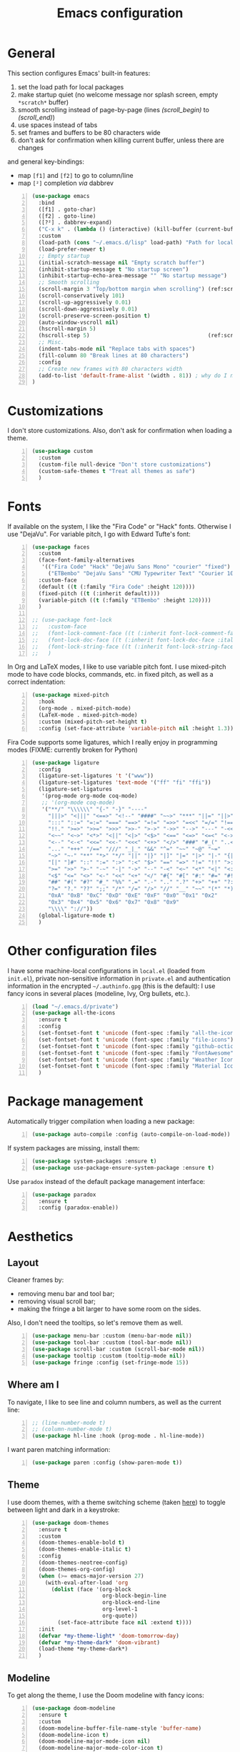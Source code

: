 #+title: Emacs configuration

* General

This section configures Emacs' built-in features:
1. set the load path for local packages
2. make startup quiet (no welcome message nor splash screen, empty =*scratch*= buffer)
3. smooth scrolling instead of page-by-page (lines [[(scroll_begin)]] to [[(scroll_end)]])
4. use spaces instead of tabs
5. set frames and buffers to be 80 characters wide
6. don't ask for confirmation when killing current buffer, unless there are changes
and general key-bindings:
- map =[f1]= and =[f2]= to go to column/line
- map =[²]= completion /via/ dabbrev
#+begin_src emacs-lisp +n
  (use-package emacs
    :bind
    ([f1] . goto-char)
    ([f2] . goto-line)
    ([?²] . dabbrev-expand)
    ("C-x k" . (lambda () (interactive) (kill-buffer (current-buffer))))
    :custom
    (load-path (cons "~/.emacs.d/lisp" load-path) "Path for local packages")
    (load-prefer-newer t)
    ;; Empty startup
    (initial-scratch-message nil "Empty scratch buffer")
    (inhibit-startup-message t "No startup screen")
    (inhibit-startup-echo-area-message "" "No startup message")
    ;; Smooth scrolling
    (scroll-margin 3 "Top/bottom margin when scrolling") (ref:scroll_begin)
    (scroll-conservatively 101)
    (scroll-up-aggressively 0.01)
    (scroll-down-aggressively 0.01)
    (scroll-preserve-screen-position t)
    (auto-window-vscroll nil)
    (hscroll-margin 5)
    (hscroll-step 5)                                     (ref:scroll_end)
    ;; Misc.
    (indent-tabs-mode nil "Replace tabs with spaces")
    (fill-column 80 "Break lines at 80 characters")
    :config
    ;; Create new frames with 80 characters width
    (add-to-list 'default-frame-alist '(width . 81)) ; why do I need 81 here?
  )
#+end_src

* Customizations

I don't store customizations. Also, don't ask for confirmation when loading a theme.
#+begin_src emacs-lisp +n
  (use-package custom
    :custom
    (custom-file null-device "Don't store customizations")
    (custom-safe-themes t "Treat all themes as safe")
    )
#+end_src

* Fonts

If available on the system, I like the "Fira Code" or "Hack" fonts. Otherwise I use "DejaVu". For variable pitch, I go with Edward Tufte's font:
#+begin_src emacs-lisp +n
  (use-package faces
    :custom
    (face-font-family-alternatives
     '(("Fira Code" "Hack" "DejaVu Sans Mono" "courier" "fixed")
       ("ETBembo" "DejaVu Sans" "CMU Typewriter Text" "Courier 10 Pitch")))
    :custom-face
    (default ((t (:family "Fira Code" :height 120))))
    (fixed-pitch ((t (:inherit default))))
    (variable-pitch ((t (:family "ETBembo" :height 120))))
    )

  ;; (use-package font-lock
  ;;   :custom-face
  ;;   (font-lock-comment-face ((t (:inherit font-lock-comment-face :italic t))))
  ;;   (font-lock-doc-face ((t (:inherit font-lock-doc-face :italic t))))
  ;;   (font-lock-string-face ((t (:inherit font-lock-string-face :italic t))))
  ;;   )
#+end_src

In Org and LaTeX modes, I like to use variable pitch font. I use mixed-pitch mode to have code blocks, commands, etc. in fixed pitch, as well as a correct indentation:
#+begin_src emacs-lisp +n
  (use-package mixed-pitch
    :hook
    (org-mode . mixed-pitch-mode)
    (LaTeX-mode . mixed-pitch-mode)
    :custom (mixed-pitch-set-height t)
    :config (set-face-attribute 'variable-pitch nil :height 1.3))
#+end_src

Fira Code supports some ligatures, which I really enjoy in programming modes (FIXME: currently broken for Python)
#+begin_src emacs-lisp +n
  (use-package ligature
    :config
    (ligature-set-ligatures 't '("www"))
    (ligature-set-ligatures 'text-mode '("ff" "fi" "ffi"))
    (ligature-set-ligatures
     '(prog-mode org-mode coq-mode)
     ;; '(org-mode coq-mode)
     '("**/" "\\\\\\" "{-" "-}" "----"
       "|||>" "<|||" "<==>" "<!--" "####" "~~>" "***" "||=" "||>"
       ":::" "::=" "=:=" "===" "==>" "=!=" "=>>" "=<<" "=/=" "!=="
       "!!." ">=>" ">>=" ">>>" ">>-" ">->" "->>" "-->" "---" "-<<"
       "<~~" "<~>" "<*>" "<||" "<|>" "<$>" "<==" "<=>" "<=<" "<->"
       "<--" "<-<" "<<=" "<<-" "<<<" "<+>" "</>" "###" "#_(" "..<"
       "..." "+++" "/==" "///" "_|_" "&&" "^=" "~~" "~@" "~="
       "~>" "~-" "**" "*>" "*/" "||" "|}" "|]" "|=" "|>" "|-" "{|"
       "[|" "]#" "::" ":=" ":>" ":<" "$>" "==" "=>" "!=" "!!" ">:"
       ">=" ">>" ">-" "-~" "-|" "->" "--" "-<" "<~" "<*" "<|" "<:"
       "<$" "<=" "<>" "<-" "<<" "<+" "</" "#{" "#[" "#:" "#=" "#!"
       "##" "#(" "#?" "#_" "%%" ".=" ".-" ".." ".?" "+>" "++" "?:"
       "?=" "?." "??" ";;" "/*" "/=" "/>" "//" "__" "~~" "(*" "*)"
       "0xA" "0xB" "0xC" "0xD" "0xE" "0xF" "0x0" "0x1" "0x2"
       "0x3" "0x4" "0x5" "0x6" "0x7" "0x8" "0x9"
       "\\\\" "://"))
    (global-ligature-mode t)
    )
#+end_src

* Other configuration files

I have some machine-local configurations in =local.el= (loaded from =init.el=), private non-sensitive information in =private.el= and authentication information in the encrypted =~/.authinfo.gpg= (this is the default):
I use fancy icons in several places (modeline, Ivy, Org bullets, etc.).
#+begin_src emacs-lisp +n
  (load "~/.emacs.d/private")
  (use-package all-the-icons
    :ensure t
    :config
    (set-fontset-font t 'unicode (font-spec :family "all-the-icons") nil 'append)
    (set-fontset-font t 'unicode (font-spec :family "file-icons") nil 'append)
    (set-fontset-font t 'unicode (font-spec :family "github-octicons") nil 'append)
    (set-fontset-font t 'unicode (font-spec :family "FontAwesome") nil 'append)
    (set-fontset-font t 'unicode (font-spec :family "Weather Icons") nil 'append)
    (set-fontset-font t 'unicode (font-spec :family "Material Icons") nil 'append)
    )
#+end_src

* Package management
Automatically trigger compilation when loading a new package:
#+begin_src emacs-lisp +n
  (use-package auto-compile :config (auto-compile-on-load-mode))
#+end_src
If system packages are missing, install them:
#+begin_src emacs-lisp +n
  (use-package system-packages :ensure t)
  (use-package use-package-ensure-system-package :ensure t)
#+end_src
Use =paradox= instead of the default package management interface:
#+begin_src emacs-lisp +n
  (use-package paradox
    :ensure t
    :config (paradox-enable))
#+end_src

* Aesthetics
** Layout

Cleaner frames by:
- removing menu bar and tool bar;
- removing visual scroll bar;
- making the fringe a bit larger to have some room on the sides.
Also, I don't need the tooltips, so let's remove them as well.
#+begin_src emacs-lisp +n
  (use-package menu-bar :custom (menu-bar-mode nil))
  (use-package tool-bar :custom (tool-bar-mode nil))
  (use-package scroll-bar :custom (scroll-bar-mode nil))
  (use-package tooltip :custom (tooltip-mode nil))
  (use-package fringe :config (set-fringe-mode 15))
#+end_src

** Where am I
To navigate, I like to see line and column numbers, as well as the current line:
#+begin_src emacs-lisp +n
  ;; (line-number-mode t)
  ;; (column-number-mode t)
  (use-package hl-line :hook (prog-mode . hl-line-mode))
#+end_src
I want paren matching information:
#+begin_src emacs-lisp +n
  (use-package paren :config (show-paren-mode t))
#+end_src

** Theme
I use doom themes, with a theme switching scheme (taken [[https://github.com/habamax/.emacs.d/blob/master/lisp/haba-appearance.el][here]]) to
toggle between light and dark in a keystroke:
#+begin_src emacs-lisp +n
  (use-package doom-themes
    :ensure t
    :custom
    (doom-themes-enable-bold t)
    (doom-themes-enable-italic t)
    :config
    (doom-themes-neotree-config)
    (doom-themes-org-config)
    (when (>= emacs-major-version 27)
      (with-eval-after-load 'org
        (dolist (face '(org-block
                        org-block-begin-line
                        org-block-end-line
                        org-level-1
                        org-quote))
          (set-face-attribute face nil :extend t))))
    :init
    (defvar *my-theme-light* 'doom-tomorrow-day)
    (defvar *my-theme-dark* 'doom-vibrant)
    (load-theme *my-theme-dark*)
    )
#+end_src

** Modeline

To get along the theme, I use the Doom modeline with fancy icons:
#+begin_src emacs-lisp +n
  (use-package doom-modeline
    :ensure t
    :custom
    (doom-modeline-buffer-file-name-style 'buffer-name)
    (doom-modeline-icon t)
    (doom-modeline-major-mode-icon nil)
    (doom-modeline-major-mode-color-icon t)
    (doom-modeline-buffer-state-icon t)
    (doom-modeline-buffer-modification-icon nil)
    ;; (doom-modeline-enable-word-count t)
    (doom-modeline-buffer-encoding nil)
    (doom-modeline-env-python-executable "python3")
    (doom-modeline-bar-width 1)
    (doom-modeline-mu4e t)
    :hook (after-init . doom-modeline-mode)
    )
#+end_src

To hide the modeline:
#+begin_src emacs-lisp +n
  (use-package hide-mode-line
    :ensure t
    :bind (("C-x _" . hide-mode-line-mode))
    )
#+end_src

* General behavior and tools

** Files
I don't want emacs to fill my directories with save files, so I store them to a spacific place (/e.g./: =~/.emacs.d/backups=). Also, I hate trailing white space, so I remove it on save:
#+begin_src emacs-lisp +n
  (use-package files
    :hook
    (before-save . delete-trailing-whitespace)
    :bind
    ([f5] . (lambda () (interactive) (revert-buffer nil t nil)))
    :custom
    (require-final-newline t)
    (backup-by-copying t)
    (backup-directory-alist
     `((".*" . ,(expand-file-name
                 (concat user-emacs-directory "backups")))))
    (delete-old-versions t)
    (kept-new-versions 6)
    (kept-old-versions 2)
    (version-control t))
#+end_src

** History
I keep an history of recent files/commands:
#+begin_src emacs-lisp +n
  (use-package savehist
    :ensure t
    :custom
    (savehist-file "~/.emacs-history")
    (savehist-length 1000)
    :config
    (savehist-mode +1))
#+end_src

** Key bindings
Making it easier to discover Emacs key presses.
#+begin_src emacs-lisp +n
  (use-package which-key
    :ensure t
    :diminish which-key-mode
    :init (which-key-mode)
    :custom
    (which-key-idle-delay 1.0)
    (which-key-idle-secondary-delay 0.05)
    :config
    (which-key-setup-side-window-bottom)
    )
#+end_src

** Mini-buffer
I want to ignore case in the mini-buffer for filename completion:
#+begin_src emacs-lisp +n
  (use-package minibuffer
    :custom
    (read-file-name-completion-ignore-case t)
    )
#+end_src

Replace usual commands by Ivy/Counsel/Swiper to have better, fuzzy completion:
#+begin_src emacs-lisp +n
  (use-package ivy
    :ensure t
    :bind
    ("C-s" . swiper)
    :custom
    (ivy-use-virtual-buffers t)
    (ivy-height 20)
    (ivy-count-format "")
    (ivy-initial-inputs-alist nil)
    (ivy-extra-directories nil)
    :config
    (ivy-mode 1)
    (counsel-mode 1)
    (setq ivy-re-builders-alist '((t . ivy--regex-ignore-order)))
    )
#+end_src

Also drop-in some fancy icons whenever possible...
#+begin_src emacs-lisp +n
  (use-package all-the-icons-ivy
    :ensure t
    :init (add-hook 'after-init-hook 'all-the-icons-ivy-setup)
    )
#+end_src

Making Ivy lists a bit more informative:
#+begin_src emacs-lisp +n
  (use-package ivy-rich
    :ensure t
    :after (ivy counsel)
    :custom
    (ivy-rich-path-style 'abbrev)
    :config
    (ivy-rich-project-root-cache-mode 1)
    (ivy-rich-mode 1)
    )

  (use-package all-the-icons-ivy-rich
    :ensure t
    :after (ivy-rich)
    :config (all-the-icons-ivy-rich-mode 1)
    )
#+end_src

** Completion
I use Company for completion, with an on-demand setup:
#+begin_src emacs-lisp +n
  (use-package company
    :ensure t
    :hook (after-init . global-company-mode)
    :bind
    (("C-<tab>" . company-complete)
     :map company-active-map
     ("<tab>" . company-complete-common-or-cycle))
    :custom
    (company-idle-delay nil "on-demand completion")
    (company-minimum-prefix-length 0)
    (company-show-numbers t)
    (company-selection-wrap-around t)
    )
#+end_src

** Useful shortcuts with Crux
The Crux package provides some useful functions for line, buffer of file manipulation. I map a few of those functions to the suggested key combinations:
#+begin_src emacs-lisp +n
  (use-package crux
    :ensure t
    :bind
    (("C-a" . crux-move-beginning-of-line)
     ("C-c o" . crux-open-with)
     ("C-c r" . crux-rename-file-and-buffer)
     )
    )
#+end_src

** Window navigation
Move around with M-<up>, M-<down>, M-<left> and M-<right>, using windmove (set Meta as a prefix)
#+begin_src emacs-lisp +n
  (use-package windmove
    :config (windmove-default-keybindings 'meta)
    )
#+end_src

** Parentheses navigation
Using smartparens to navigate s-expressions:
#+begin_src emacs-lisp +n
  (use-package smartparens-config
    :ensure smartparens
    :commands
    (smartparens-mode sp-with-modes sp-local-pair sp-pair)
    :hook ((conf-mode text-mode prog-mode) . smartparens-mode)
    :config
    (sp-local-pair 'minibuffer-inactive-mode "'" nil :actions nil)
    :bind
    (:map sp-keymap
          ("C-M-f"     . sp-forward-sexp)
          ("C-M-b"     . sp-backward-sexp)
          ("C-F"       . sp-forward-symbol)
          ("C-B"       . sp-backward-symbol)
          ("C-M-n"     . sp-next-sexp)
          ("C-M-p"     . sp-previous-sexp)
          ("C-M-a"     . sp-beginning-of-sexp)
          ("C-M-e"     . sp-end-of-sexp)
          ("C-M-k"     . sp-kill-sexp)
          ("C-M-w"     . sp-copy-sexp)
          ("C-c s u"   . sp-up-sexp)
          ("C-c s d"   . sp-down-sexp)
          ("C-c s t"   . sp-prefix-tag-object)
          ("C-c s p"   . sp-prefix-pair-object)
          ("C-c s c"   . sp-convolute-sexp)
          ("C-c s a"   . sp-absorb-sexp)
          ("C-c s e"   . sp-emit-sexp)
          ("C-c s p"   . sp-add-to-previous-sexp)
          ("C-c s n"   . sp-add-to-next-sexp)
          ("C-c s j"   . sp-join-sexp)
          ("C-c s s"   . sp-split-sexp)
          ("C-c s ("   . sp-wrap-round)
          ("C-c s ["   . sp-wrap-square)
          ("C-c s {"   . sp-wrap-curly)
          ("C-c ("     . sp-wrap-round)
          ("C-c ["     . sp-wrap-square)
          ("C-c {"     . sp-wrap-curly)
          ("M-("       . sp-backward-unwrap-sexp)
          ("M-)"       . sp-unwrap-sexp)
          ("C-M-right" . sp-forward-slurp-sexp)
          ("C-s-right" . sp-forward-barf-sexp)
          ("C-M-left"  . sp-backward-slurp-sexp)
          ("C-s-left"  . sp-backward-barf-sexp)
          )
    :diminish smartparens-mode)
    ;;  "C-M-t" 'sp-transpose-sexp
    ;;  "M-D" 'sp-splice-sexp
    ;;  "C-M-[" 'sp-select-previous-thing
    ;;  "C-M-]" 'sp-select-next-thing

#+end_src

** Directory navigation
Now and then, it is useful to navigate files in a directory tree. I do this with =neotree=, which I bind to =[f3]=:
#+begin_src emacs-lisp +n
  (use-package neotree
    :ensure t
    :bind ([f3] . neotree-toggle)
    :config
    (doom-themes-neotree-config)
    )
#+end_src

Set up dired to be used as a file chooser for e-mail attachments:
#+begin_src emacs-lisp +n
  (use-package dired
    :hook (dired-mode . turn-on-gnus-dired-mode)
    )
#+end_src

** Cursors
In some occasions, like refactoring, having multiple cursors visually helps:
#+begin_src emacs-lisp +n
  (use-package multiple-cursors
    :ensure t
    :bind
    (("C->" . mc/mark-next-like-this)
     ("C-<" . mc/mark-previous-like-this)
     ("C-* C-*" . mc/mark-all-like-this)
     ("C-* C-a" . mc/edit-beginnings-of-lines)
     ("C-* C-e" . mc/edit-ends-of-lines)
     ("C-* C-i" . mc/insert-numbers))
    )
#+end_src

** Snippets

Quickly get the boiler-plate code by using code snippets:
#+begin_src emacs-lisp +n
  (use-package yasnippet
    :ensure t
    :hook ((prog-mode  . yas-minor-mode)
           (org-mode   . yas-minor-mode)
           (latex-mode . yas-minor-mode))
    :config
    (use-package yasnippet-snippets :ensure t)
    (yas-reload-all)
    )
#+end_src

** Pop-up shell

=[C--t]= toggles a true terminal in a pop-up window below:
#+begin_src emacs-lisp +n
  (use-package shell-pop
    :ensure t
    :custom
    (shell-pop-universal-key "C-s-t")
    (shell-pop-shell-type
     (quote ("ansi-term" "*ansi-term*" (lambda nil (ansi-term shell-pop-term-shell)))))
    (shell-pop-term-shell "/bin/bash")
    (shell-pop-window-size 30)
    (shell-pop-full-span t)
    (shell-pop-position "bottom")
    (shell-pop-autocd-to-working-dir t)
    )
#+end_src

* Org

Define some prettification symbols for todos and blocks:
#+begin_src emacs-lisp +n
  (defun org-pretty-marking ()
    "Beautify Org structure"
    (setq prettify-symbols-alist
          '(("[ ]" . "") ("[X]" . "") ("[-]" . "")
            ("#+begin_src" . "⌜") ("#+end_src" . "⌞")
            ("#+begin_quote" . "") ("#+end_quote" . "")
            ("TODO" . "") ("DONE" . "") ("STARTED" . "")
            ("WAITING" . "") ("HOLD" . "") ("CANCELLED" . "")
            ("ISSUE" . "") ("BRANCH" . "") ("FORK" . "")
            ("PR" . "") ("MERGED" . "")
            ("WRITING" . "") ("WRITE" . "")))
    (prettify-symbols-mode)
    )
#+end_src

Main Org-mode setup:
#+begin_src emacs-lisp +n
  (use-package org
    :bind
    (("C-c l" . org-store-link)
     ("C-c a" . org-agenda)
     ("C-c c" . org-capture))
    :hook
    (org-mode . org-pretty-marking)
    :custom
    (org-src-fontify-natively t "Colorize code in code blocks")
    (org-src-tab-acts-natively t "Tab in code blocks acts as expected")
    (org-src-window-setup 'current-window "Where to edit code blocks (C-')")
    (org-startup-indented t "Indent according to structure")
    (org-fontify-done-headline t "Dim DONE items")
    (org-hide-emphasis-markers t "Markup symbols are hidden")
    (org-hidden-keywords '(title date author email))
    (org-ellipsis " " "Unfold marker")
    (org-pretty-entities t "Show UTF8 symbols")
    (org-format-latex-options (plist-put org-format-latex-options :scale 1.5))
    (org-image-actual-width nil "Enable resizing image inline preview")
    (org-todo-keywords
     '((sequence "TODO(t)" "STARTED(s)" "|" "DONE(d)")
       (sequence "ISSUE(i)" "FORK(f)" "BRANCH(b)" "PR(p)" "|" "MERGED(m)")
       (sequence "WAITING(w@/!)" "HOLD(h@/!)" "|" "CANCELLED(c@/!)")))
    (org-todo-keyword-faces
     '(("WAITING" . org-warning) ("HOLD" . org-warning)))
    (org-enforce-todo-dependencies t)
    ;; (org-log-done 'time)
    (org-directory "~/cloud/org")
    (org-agenda-files '("~/cloud/org"))
    (org-default-notes-file "~/cloud/org/refile.org")
    (org-agenda-include-diary nil)
    (org-agenda-diary-file "~/cloud/org/diary.org")
    (org-refile-targets (quote ((nil :maxlevel . 4)
                                (org-agenda-files :maxlevel . 4))))
    (org-refile-allow-creating-parent-nodes (quote confirm))
    (org-refile-use-outline-path t)
    (org-outline-path-complete-in-steps nil)
    :init
    (setq org-agenda-ndays 10
          org-agenda-start-on-weekday nil)
    (setq org-latex-inputenc-alist '(("utf8" . "utf8x")))
    (add-to-list 'org-latex-default-packages-alist '("mathletters" "ucs"))
    (add-to-list 'org-latex-packages-alist '("" "minted"))
    (add-to-list 'org-latex-packages-alist '("" "mathpazo"))
    (setq org-latex-listings 'minted
          org-latex-pdf-process
          '("pdflatex -shell-escape -interaction nonstopmode -output-directory %o %f"
            "pdflatex -shell-escape -interaction nonstopmode -output-directory %o %f")
          )
    )
#+end_src

Capture templates are taken from [[http://doc.norang.ca/org-mode.html#OrgFiles][here]].
#+begin_src emacs-lisp +n
  (use-package org-capture
    :custom
    (org-capture-templates
     (quote (("t" "Task" entry (file "~/cloud/org/refile.org")
              "* TODO %?\n%U\n%a\n" :empty-lines 1)
             ("n" "Note" entry (file "~/cloud/org/refile.org")
              "* %? :NOTE:\n%U\n%a\n" :empty-lines 1)
             ("j" "Journal" entry (file+datetree "~/cloud/org/journal.org")
              "* %?\n%U\n" :empty-lines 1)
             ("m" "Meeting" entry (file "~/cloud/org/refile.org")
              "* MEETING with %? :MEETING:\n%U"
              :clock-in t :clock-resume t :empty-lines 1)
             ("p" "Phone call" entry (file "~/cloud/org/refile.org")
              "* PHONE CALL with %? :PHONE:\n%U"
              :clock-in t :clock-resume t :empty-lines 1))))
    )
#+end_src

Holidays where I live:
#+begin_src emacs-lisp +n
  (use-package french-holidays)
  (setq calendar-holidays holiday-french-holidays)
#+end_src

Code blocks:
#+begin_src emacs-lisp +n
  (org-babel-do-load-languages
   'org-babel-load-languages
   '((emacs-lisp . t)
     (ocaml . t)
     (python . t)
     (R . t)))
  (setq org-babel-python-command "python3")
  (setq org-confirm-babel-evaluate nil)
#+end_src

Prettify todo bullets and remove heading stars:
#+begin_src emacs-lisp +n
  (use-package org-superstar
    :ensure t
    :after org
    :hook (org-mode . org-superstar-mode)
    :custom
    (org-superstar-remove-leading-stars t)
    (org-superstar-headline-bullets-list '(" "))
    (org-superstar-todo-bullet-alist
     '(("DONE" . ?) ("TODO" . ?) ("STARTED" . ?)
       ("WAITING" . ?) ("HOLD" . ?) ("CANCELLED" . ?)
       ("ISSUE" . ?) ("BRANCH" . ?) ("FORK" . ?)
       ("PR" . ?) ("MERGED" . ?) ("GITHUB" . ?)
       ("WRITING" . ?) ("WRITE" . ?)))
    (org-superstar-special-todo-items t)
    (org-superstar-leading-bullet ?\s)
    )
#+end_src

Any marking that is masked re-appears when under the cursor:
#+begin_src emacs-lisp +n
  (use-package org-appear
    :ensure t
    :hook (org-mode . org-appear-mode)
    :custom
    (org-appear-autolinks t)
    (org-appear-autosubmarkers t)
    (org-appear-autoentities t)
    (org-appear-autokeywords t)
    )
#+end_src

Prettier tags:
#+begin_src emacs-lisp +n
  (use-package org-pretty-tags
    :ensure t
    :custom
    (org-pretty-tags-surrogate-strings
     '(("audio" . "") ("music" . "") ("video" . "") ("book" . "")
       ("teaching" . "") ("research" . "") ("code" . "")
       ("email" . "") ("message" . "")
       ("car" . "") ("bike" . "")
       ("finances" . "") ("shopping" . "") ("travel" . "")
       ("urgent" . "")
       )
     )
    :config
    (org-pretty-tags-global-mode t)
    )
#+end_src

* Programming

Show hidden symbols under cursor:
#+begin_src emacs-lisp +n
  (use-package prog-mode
    :custom
    (prettify-symbols-unprettify-at-point 'right-edge)
    )
#+end_src

** Compilation
Automatically: kill existing compilation process, save buffers, jump to first error
#+begin_src emacs-lisp +n
  (use-package compile
    :bind
    ([f6] . compile)
    ([f8] . next-error)
    ([shift f8] . previous-error)
    :custom
    (compilation-always-kill t)
    (compilation-ask-about-save nil)
    (compilation-auto-jump-to-first-error t))
#+end_src
** Git
I use Magit for version control management with diff-hl as a diff tool:
#+begin_src emacs-lisp +n
  (use-package magit
    :ensure t
    :bind ("C-x g" . magit-status))

  (use-package magit-todos :ensure t)

  (use-package diff-hl
    :ensure t
    :hook
    (magit-post-refresh . diff-hl-magit-post-refresh)
    (prog-mode . diff-hl-mode))
#+end_src

** Coq
For interactive Coq proving, I use Proof General:
#+begin_src emacs-lisp +n
  (use-package proof-general
    :mode ("\\.v\\'" . coq-mode)
    :custom
    (proof-splash-enable nil)
    (proof-sticky-errors t)
    )
#+end_src
For convenience, I also use =company-coq=, with an extended symbols list:
#+begin_src emacs-lisp +n
  (use-package company-coq
    :ensure t
    :commands (company-coq-mode)
    :hook (coq-mode . company-coq-mode)
    :custom
    (company-coq-disabled-features '(hello company-defaults))
    (coq-compile-before-require t)
    :config
    (setq
     coq-symbols-list
     (lambda ()
       (setq-local prettify-symbols-alist
                   '((":=" . ?≜) ("Proof." . ?∵) ("~" . ?¬) ("empty" . ?Ø)
                     ("*" . ?×) ("\\in" . ?\u220A) ("~exists" . ?\u2204)
                     ("Qed." . ?■) ("Defined." . ?□)
                     ("==>*" . (?\u27F9 (Br . Bl) ?*))
                     ("=?" . ?\u225F) ("<=?" . (?\u2264 (Br . Bl) ??))
                     ("\\|" . ?\u21D3) ("[|" . ?\u27E6) ("|]" . ?\u27E7)
                     ("\\(" . ?\u27E8) ("\\)" . ?\u27E9)
                     ("\\:" . ?\u2236) ("|=" . ?\u22A7) ("|->" . ?\u21A6)
                     ("Gamma'" . (?Γ (Br . Bl) ?'))
                     ("Gamma''" . (?Γ (Br . Bl) ?' (Br . Bl) ?'))
                     ("Gamma0" . (?Γ (Br . Bl) ?0))
                     ("Gamma1" . (?Γ (Br . Bl) ?1))
                     ("Gamma2" . (?Γ (Br . Bl) ?2))
                     ("sigma'" . (?σ (Br . Bl) ?'))
                     ("sigma''" . (?σ (Br . Bl) ?' (Br . Bl) ?'))
                     ("sigma0" . (?σ (Br . Bl) ?0))
                     ("sigma1" . (?σ (Br . Bl) ?1))
                     ("sigma2" . (?σ (Br . Bl) ?2))
                     ;; same as other capital letters -> confusing
                     ;; ("Alpha" . ?Α) ("Beta" . ?Β) ("Epsilon" . ?Ε) ("Zeta" . ?Ζ)
                     ;; ("Eta" . ?Η) ("Iota" . ?Ι) ("Kappa" . ?Κ) ("Mu" . ?Μ)
                     ;; ("Nu" . ?Ν) ("Omicron" . ?Ο) ("Rho" . ?Ρ) ("Tau" . ?Τ)
                     ;; ("Upsilon" . ?Υ) ("Chi" . ?Χ)
                     ;; OK
                     ("Gamma" . ?Γ) ("Delta" . ?Δ) ("Theta" . ?Θ) ("Lambda" . ?Λ)
                     ("Xi" . ?Ξ) ("Pi" . ?Π) ("Sigma" . ?Σ) ("Phi" . ?Φ)
                     ("Psi" . ?Ψ) ("Omega" . ?Ω)
                     ("alpha" . ?α) ("beta" . ?β) ("gamma" . ?γ)
                     ("delta" . ?δ) ("epsilon" . ?ε) ("zeta" . ?ζ)
                     ("eta" . ?η) ("theta" . ?θ) ("iota" . ?ι)
                     ("kappa" . ?κ) ("mu" . ?μ)
                     ("nu" . ?ν) ("xi" . ?ξ) ("omicron" . ?ο)
                     ("pi" . ?π) ("rho" . ?ρ) ("sigma" . ?σ)
                     ("tau" . ?τ) ("upsilon" . ?υ) ("phi" . ?φ)
                     ("chi" . ?χ) ("psi" . ?ψ)
                     ;; also confusing?
                     ("lambda" . ?λ) ("omega" . ?ω)
                     ))))
    (add-hook 'coq-mode-hook coq-symbols-list)
    (add-hook 'coq-goals-mode-hook coq-symbols-list)
    (put 'company-coq-fold 'disabled nil)
    )
#+end_src

** OCaml
For OCaml, I use a combination of Tuareg, Merlin (with company) and utop. All of this being configured to work with my opam-based OCaml distribution:
#+begin_src emacs-lisp +n
  (use-package utop
    :ensure t
    :hook (tuareg-mode . utop-minor-mode)
    :init
    (autoload 'utop-minor-mode "utop" "Minor mode for utop" t)
    (setq utop-command "opam config exec -- utop -emacs"))
#+end_src

#+begin_src emacs-lisp +n
  (use-package tuareg
    :ensure t
    :mode
    ("_oasis\\'" . conf-mode)
    ("_tags\\'" . conf-mode)
    ("_log\\'" . conf-mode)
    :custom
    (tuareg-match-patterns-aligned t)
    :init
    ;; Setup environment variables using opam
    (dolist
        (var (car (read-from-string
                   (shell-command-to-string "opam config env --sexp"))))
      (setenv (car var) (cadr var)))
    (setq exec-path (split-string (getenv "PATH") path-separator))
    (push (concat (getenv "OCAML_TOPLEVEL_PATH")
                  "/../../share/emacs/site-lisp") load-path)
    (dolist (ext '(".cmo" ".cmx" ".cma" ".cmxa" ".cmi" ".cmt" ".cmti"
                   ".cmxs" ".annot" ".depends"))
      (add-to-list 'completion-ignored-extensions ext))
    ;; :config
    ;; (setq tuareg-prettify-symbol-mode t)
    )
#+end_src

#+begin_src emacs-lisp +n
  (use-package dune
    :ensure t
    :mode ("dune\\'" . dune-mode))

  (use-package merlin-mode
    :ensure merlin
    :hook tuareg-mode
    :custom (merlin-command 'opam)
    :init
    (with-eval-after-load 'company
      (add-to-list 'company-backends 'merlin-company-backend))
    )
#+end_src

** Python
Here I just set-up the interpreter to be Python 3 (not necessary on most recent Linux systems) and a few symbols:
#+begin_src emacs-lisp +n
  (use-package python
    :ensure t
    :mode ("\\.py\\'" . python-mode)
    ;;:custom (python-shell-interpreter "python3")
    :config
    (which-function-mode -1)
    (add-hook
     'python-mode-hook
     (lambda ()
       (mapc (lambda (pair) (push pair prettify-symbols-alist))
             '(;; Syntax
               ("not" .      #x2757)
               ("in" .       #x2208)
               ("not in" .   #x2209)
               ("return" .   #x27fc)
               ("yield" .    #x27fb)
               ("for" .      #x2200)
               ;; Base Types
               ("int" .      #x2124)
               ("float" .    #x211d)
               ("str" .      #x1d54a)
               ("True" .     #x1d54b)
               ("False" .    #x1d53d)))))
    )
#+end_src

** Smala
#+begin_src emacs-lisp +n
  (use-package smala-mode :mode "\\.sma\\'")
#+end_src

** BNF

Edit formal grammars:
#+begin_src emacs-lisp +n
  (use-package bnf-mode :ensure t :mode "\\.bnf\\'")
#+end_src

** Emacs Lisp

Better help for elisp:
#+begin_src emacs-lisp +n
  (use-package helpful
    :ensure t
    :bind
    ([remap describe-function] . helpful-function)
    ([remap describe-symbol]   . helpful-symbol)
    ([remap describe-variable] . helpful-variable)
    ([remap describe-command]  . helpful-command)
    ([remap describe-key]      . helpful-key)
    :custom
    (counsel-describe-function-function #'helpful-callable)
    (counsel-describe-variable-function #'helpful-variable)
    )
#+end_src

* Writing
In text mode (and derived) I use visual-line-mode to wrap lines, in cunjunction to visual-fill-column-mode to bound the length of a visual line:
#+begin_src emacs-lisp +n
  (use-package text-mode
    :hook
    (text-mode . visual-line-mode)
    (text-mode . visual-fill-column-mode)
    )
#+end_src

** Focus on writing

I've mapped =[f12]= with =writeroom-mode=, so I can switch quickly to a quiet, fullscreen environment with no distraction:
#+begin_src emacs-lisp +n
  (use-package writeroom
    :ensure writeroom-mode
    :bind ([f12] . writeroom-mode)
    :custom (writeroom-width 90)
    )
#+end_src

** LaTeX

I use AucTeX with =company-mode=:
#+begin_src emacs-lisp +n
  (use-package latex
    :ensure auctex
    :mode ("\\.tex\\'" . latex-mode)
    :bind (:map LaTeX-mode-map ("C-c l" . TeX-error-overview))
    :custom
    (TeX-parse-self t "Enable parse on load")
    (TeX-auto-save t "Enable parse on save")
    (TeX-clean-confirm nil "Just clean already")
    (TeX-PDF-mode t "Directly build PDF")
    (TeX-source-correlate-mode t "Jump to relevant part in the PDF")
    ;; (TeX-debug-bad-boxes t) great, but can be annoying...
    ;; (TeX-debug-warnings t)
    :hook
    (TeX-language-fr . (lambda () (ispell-change-dictionary "francais")))
    (TeX-language-en . (lambda () (ispell-change-dictionary "english")))
    )

  (use-package company-auctex :init (company-auctex-init))
#+end_src
I also use RefTeX for references management:
#+begin_src emacs-lisp +n
  (use-package reftex
    :ensure t
    :custom (reftex-plug-into-AUCTeX t)
    :hook (LaTeX-mode . (lambda () (turn-on-reftex)))
    )
#+end_src

** Watch your language!
I use =aspell= for spelling:
#+begin_src emacs-lisp +n
  (use-package ispell
    :custom
    (ispell-program-name "aspell"))
#+end_src
Also, I'm currently trying =writegood= for style checking:
#+begin_src emacs-lisp +n
  (use-package writegood-mode
    :ensure t
    :bind
    ("C-c g"     . writegood-mode)
    ("C-c C-g g" . writegood-grade-level)
    ("C-c C-g e" . writegood-reading-ease))
#+end_src
Search Thesaurus for synonyms:
#+begin_src emacs-lisp +n
  (use-package synosaurus
    :ensure t
    :ensure popup
    :bind (("C-c C-s l" . synosaurus-lookup)
           ("C-c C-s r" . synosaurus-choose-and-replace)
           ("C-c C-s i" . synosaurus-choose-and-insert))
    :custom
    (synosaurus-backend 'synosaurus-backend-wordnet)
    (synosaurus-choose-method 'popup)
    :hook
    (after-init . synosaurus-mode))
#+end_src

** PDF
I sometimes like to open PDFs directly in emacs, which I do with PDF-tools:
#+begin_src emacs-lisp +n
  (use-package pdf-view
    :ensure pdf-tools
    :mode ("\\.pdf\\'" . pdf-view-mode)
    :custom
    (pdf-annot-activate-created-annotations t)
    :config
    (add-hook 'TeX-after-compilation-finished-functions
              #'TeX-revert-document-buffer)
    )
#+end_src

* Mail

#+begin_src emacs-lisp +n
  (use-package message
    :custom
    (message-kill-buffer-on-exit t "Kill the compose buffer after sending")
    (message-send-mail-function 'sendmail-send-it "Send using the sendmail-program")
    (message-sendmail-envelope-from 'header "Select right sender from context")
    )

  (use-package smtpmail)

  (use-package sendmail
    :custom
    (sendmail-program "msmtp" "Send using msmtp")
    (send-mail-function 'sendmail-send-it "Send using the sendmail-program")
    )

  (use-package mu4e
    :hook
    (mu4e-view-mode . visual-line-mode)
    :bind
    ([f4] . mu4e)
    ("C-x m" . mu4e-compose-new)
    :custom
    (mu4e-hide-index-messages t "Don't show update message in minibuffer")
    (mu4e-use-fancy-chars t)
    (mu4e-view-show-images t)
    (mu4e-compose-in-new-frame t)
    (mu4e-maildir "~/.mail" "Home for my mail")
    (mu4e-get-mail-command "mbsync -a" "Sync mail with isync")
    (mu4e-update-interval 300 "Sync interval (seconds)")
    (mu4e-attachment-dir "~/.mail/attachments" "Where to save attachments")
    (mu4e-change-filenames-when-moving t "Needed for mbsync")
    (mu4e-user-mail-address-list '("cyril.allignol@enac.fr"))
    (mu4e-headers-fields
     '( (:human-date     .  15)    ;; alternatively, use :human-date
        (:flags          .   5)
        (:from           .  22)
        (:thread-subject . nil)))
    (mu4e-maildir-shortcuts
     '(("/enac/INBOX" . ?i)
       ("/enac/Sent" . ?s)
       ("/enac/Nicolas Nalpon" . ?n)
       ))
    :config
    (setq mu4e-main-buffer-name "Mail"
          mu4e-main-buffer-hide-personal-addresses t)

    )

  (use-package mu4e-alert
    :ensure t
    :init
    (add-hook 'after-init-hook #'mu4e-alert-enable-mode-line-display)
    )
#+end_src

#+begin_src emacs-lisp +n
  ;; Yes, you can do this same trick with the cool "It's All Text" firefox add-on :-)
    (add-to-list 'auto-mode-alist '("/mutt-\\|itsalltext.*mail\\.google" . mail-mode))
    (add-hook 'mail-mode-hook 'turn-on-auto-fill)
    (add-hook
     'mail-mode-hook
     (lambda ()
       (define-key mail-mode-map [(control c) (control c)]
         (lambda ()
           (interactive)
           (save-buffer)
           (server-edit)))))
#+end_src

* Other specific tools
** Passwords
#+begin_src emacs-lisp +n
  (use-package pass :ensure t)
#+end_src

** Configuration files
#+begin_src emacs-lisp +n
  (use-package apt-sources-list :ensure t)
  (use-package ssh-config-mode :ensure t)
#+end_src

** Finance
#+begin_src emacs-lisp +n
  (use-package ledger-mode
    :ensure t
    :mode ("\\.\\(h?ledger\\|journal\\|j\\)$")
    :hook (ledger-mode . orgstruct-mode)
    :custom
    (ledger-binary-path "hledger" "Use hledger instead of ledger")
    (ledger-mode-should-check-version nil "Don't verify if executable is working")
    (ledger-report-links-in-register nil "No link register <-> ledger buffer")
    (ledger-init-file-name nil "No init file for ledger")
    (ledger-report-auto-width nil "No particular width")
    (ledger-report-use-native-highlighting nil "Don't use native highlight")
    )
#+end_src

** CSV
#+begin_src emacs-lisp +n
  (use-package csv-mode :ensure t :mode "\\.[Cc][Ss][Vv]\\'")
#+end_src

** Window$ files
The following functions handle DOS-style end of lines:
#+begin_src emacs-lisp +n
  (defun dos-to-unix ()
    "Cut all visible ^M from the current buffer."
    (interactive)
    (save-excursion
      (goto-char (point-min))
      (while (search-forward "\r" nil t)
        (replace-match ""))))

  (defun unix-to-dos ()
    (interactive)
    (save-excursion
      (goto-char (point-min))
      (while (search-forward "\n" nil t)
        (replace-match "\r\n"))))
#+end_src
